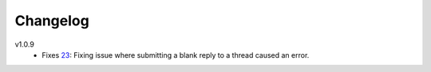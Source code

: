 Changelog
=========

v1.0.9
    * Fixes 23_: Fixing issue where submitting a blank reply to a thread caused an error.

.. _23: https://github.com/smalls12/django_simple_forums/issues/23